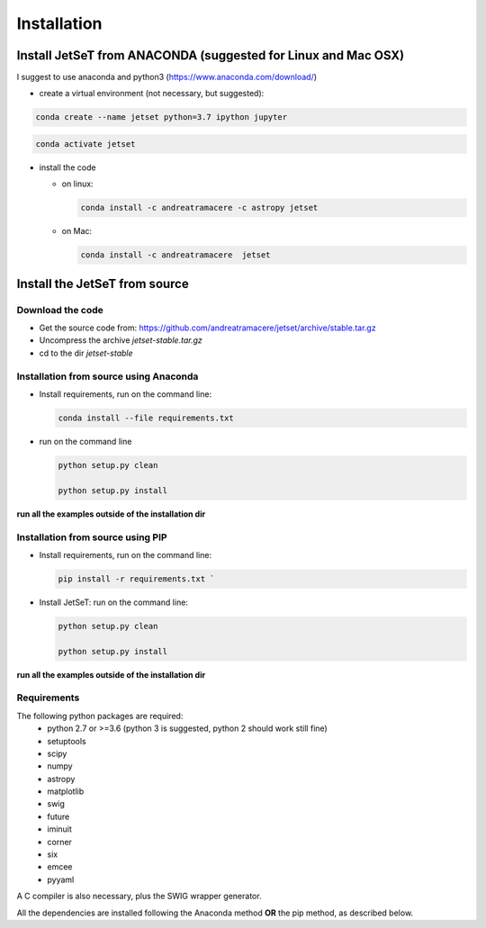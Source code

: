 .. install file

Installation
============

Install  JetSeT from ANACONDA (suggested for Linux and Mac OSX)
-------------------------------------------------------------------
I suggest to use anaconda and python3 (https://www.anaconda.com/download/)

- create a virtual environment (not necessary, but suggested):

.. code-block:: bash

   conda create --name jetset python=3.7 ipython jupyter



.. code-block:: bash

   conda activate jetset

- install the code

  - on linux:

    .. code-block:: bash

        conda install -c andreatramacere -c astropy jetset


  - on Mac:

    .. code-block:: bash

        conda install -c andreatramacere  jetset

Install the JetSeT from source
------------------------------


Download the code
^^^^^^^^^^^^^^^^^

- Get the source code from: https://github.com/andreatramacere/jetset/archive/stable.tar.gz
- Uncompress the  archive  `jetset-stable.tar.gz`
- cd to  the dir `jetset-stable`

Installation from source using Anaconda
^^^^^^^^^^^^^^^^^^^^^^^^^^^^^^^^^^^^^^^
- Install requirements, run on the command line:

  .. code-block:: bash

    conda install --file requirements.txt

-  run on the command line

   .. code-block:: bash

       python setup.py clean

       python setup.py install

**run all the examples outside of the installation dir**

Installation from source using PIP
^^^^^^^^^^^^^^^^^^^^^^^^^^^^^^^^^^^^^^^
- Install requirements, run on the command line:

  .. code-block:: bash

    pip install -r requirements.txt `


- Install JetSeT: run on the command line:

  .. code-block:: bash

        python setup.py clean

        python setup.py install

**run all the examples outside of the installation dir**

Requirements
^^^^^^^^^^^^
The following python packages are required:
 - python 2.7 or >=3.6 (python 3 is suggested, python 2 should work still fine)
 - setuptools
 - scipy
 - numpy
 - astropy
 - matplotlib
 - swig
 - future
 - iminuit
 - corner
 - six
 - emcee
 - pyyaml

A C compiler is also necessary, plus the SWIG wrapper generator.

All the dependencies are installed following the Anaconda method **OR** the pip method, as described below.

